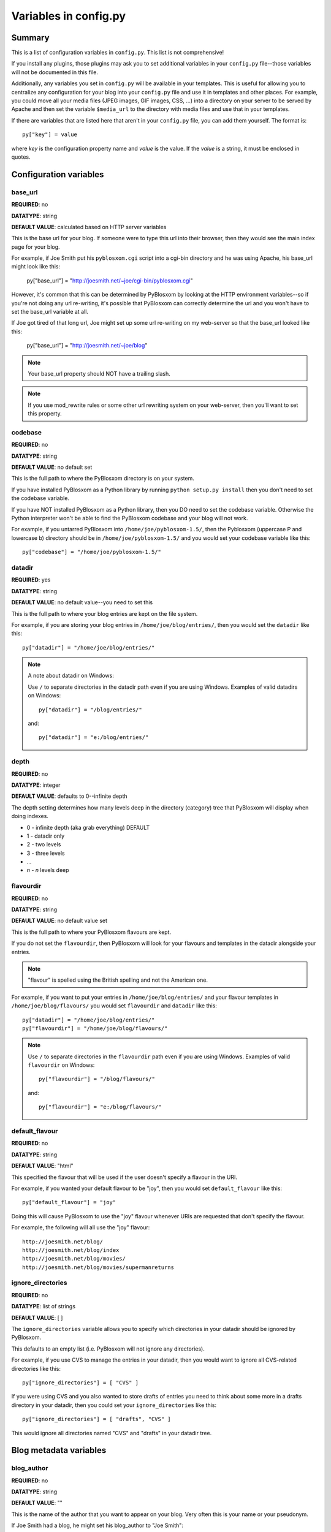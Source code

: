 ======================
Variables in config.py
======================

Summary
=======

This is a list of configuration variables in ``config.py``.  This list
is not comprehensive!

If you install any plugins, those plugins may ask you to set
additional variables in your ``config.py`` file--those variables will
not be documented in this file.

Additionally, any variables you set in ``config.py`` will be available
in your templates.  This is useful for allowing you to centralize any
configuration for your blog into your ``config.py`` file and use it in
templates and other places.  For example, you could move all your
media files (JPEG images, GIF images, CSS, ...) into a directory on
your server to be served by Apache and then set the variable
``$media_url`` to the directory with media files and use that in your
templates.

If there are variables that are listed here that aren't in your
``config.py`` file, you can add them yourself.  The format is::

    py["key"] = value

where *key* is the configuration property name and *value* is the
value.  If the *value* is a string, it must be enclosed in quotes.


Configuration variables
=======================

base_url
--------

**REQUIRED**: no

**DATATYPE**: string

**DEFAULT VALUE**: calculated based on HTTP server variables

This is the base url for your blog.  If someone were to type this url
into their browser, then they would see the main index page for your
blog.

For example, if Joe Smith put his ``pyblosxom.cgi`` script into a
cgi-bin directory and he was using Apache, his base_url might look
like this:

   py["base_url"] = "http://joesmith.net/~joe/cgi-bin/pyblosxom.cgi"

However, it's common that this can be determined by PyBlosxom by
looking at the HTTP environment variables--so if you're not doing any
url re-writing, it's possible that PyBlosxom can correctly determine
the url and you won't have to set the base_url variable at all.

If Joe got tired of that long url, Joe might set up some url
re-writing on my web-server so that the base_url looked like this:

   py["base_url"] = "http://joesmith.net/~joe/blog"


.. Note::

   Your base_url property should NOT have a trailing slash.

.. Note::

   If you use mod_rewrite rules or some other url rewriting system on
   your web-server, then you'll want to set this property.


codebase
--------

**REQUIRED**: no

**DATATYPE**: string

**DEFAULT VALUE**: no default set

This is the full path to where the PyBlosxom directory is on your
system.

If you have installed PyBlosxom as a Python library by running
``python setup.py install`` then you don't need to set the codebase
variable.

If you have NOT installed PyBlosxom as a Python library, then you DO
need to set the codebase variable.  Otherwise the Python interpreter
won't be able to find the PyBlosxom codebase and your blog will not
work.

For example, if you untarred PyBlosxom into
``/home/joe/pyblosxom-1.5/``, then the Pyblosxom (uppercase P and
lowercase b) directory should be in ``/home/joe/pyblosxom-1.5/`` and
you would set your codebase variable like this::

   py["codebase"] = "/home/joe/pyblosxom-1.5/"


datadir
-------

**REQUIRED**: yes

**DATATYPE**: string

**DEFAULT VALUE**: no default value--you need to set this

This is the full path to where your blog entries are kept on the file
system.

For example, if you are storing your blog entries in
``/home/joe/blog/entries/``, then you would set the ``datadir`` like
this::

   py["datadir"] = "/home/joe/blog/entries/"


.. Note::

   A note about datadir on Windows:

   Use ``/`` to separate directories in the datadir path even if you
   are using Windows.  Examples of valid datadirs on Windows::

      py["datadir"] = "/blog/entries/"

   and::

      py["datadir"] = "e:/blog/entries/"

depth
-----

**REQUIRED**: no

**DATATYPE**: integer

**DEFAULT VALUE**: defaults to 0--infinite depth

The depth setting determines how many levels deep in the directory
(category) tree that PyBlosxom will display when doing indexes.

* 0 - infinite depth (aka grab everything) DEFAULT
* 1 - datadir only
* 2 - two levels
* 3 - three levels
* ...
* *n* - *n* levels deep

flavourdir
----------

**REQUIRED**: no

**DATATYPE**: string

**DEFAULT VALUE**: no default value set

This is the full path to where your PyBlosxom flavours are kept.

If you do not set the ``flavourdir``, then PyBlosxom will look for
your flavours and templates in the datadir alongside your entries.

.. Note::

   "flavour" is spelled using the British spelling and not the American
   one.

For example, if you want to put your entries in
``/home/joe/blog/entries/`` and your flavour templates in
``/home/joe/blog/flavours/`` you would set ``flavourdir`` and
``datadir`` like this::

   py["datadir"] = "/home/joe/blog/entries/"
   py["flavourdir"] = "/home/joe/blog/flavours/"


.. Note::

   Use ``/`` to separate directories in the ``flavourdir`` path even
   if you are using Windows.  Examples of valid ``flavourdir`` on
   Windows::

      py["flavourdir"] = "/blog/flavours/"

   and::

      py["flavourdir"] = "e:/blog/flavours/"



default_flavour
---------------

**REQUIRED**: no

**DATATYPE**: string

**DEFAULT VALUE**: "html"

This specified the flavour that will be used if the user doesn't
specify a flavour in the URI.

For example, if you wanted your default flavour to be "joy", then you
would set ``default_flavour`` like this::

   py["default_flavour"] = "joy"


Doing this will cause PyBlosxom to use the "joy" flavour whenever URIs
are requested that don't specify the flavour.

For example, the following will all use the "joy" flavour::

   http://joesmith.net/blog/
   http://joesmith.net/blog/index
   http://joesmith.net/blog/movies/
   http://joesmith.net/blog/movies/supermanreturns


ignore_directories
------------------

**REQUIRED**: no

**DATATYPE**: list of strings

**DEFAULT VALUE**: [ ]

The ``ignore_directories`` variable allows you to specify which
directories in your datadir should be ignored by PyBlosxom.

This defaults to an empty list (i.e. PyBlosxom will not ignore any
directories).

For example, if you use CVS to manage the entries in your datadir, then 
you would want to ignore all CVS-related directories like this::

   py["ignore_directories"] = [ "CVS" ]


If you were using CVS and you also wanted to store drafts of entries
you need to think about some more in a drafts directory in your
datadir, then you could set your ``ignore_directories`` like this::

   py["ignore_directories"] = [ "drafts", "CVS" ]


This would ignore all directories named "CVS" and "drafts" in your
datadir tree.


Blog metadata variables
=======================

blog_author
-----------

**REQUIRED**: no

**DATATYPE**: string

**DEFAULT VALUE**: ""

This is the name of the author that you want to appear on your blog.
Very often this is your name or your pseudonym.

If Joe Smith had a blog, he might set his blog_author to "Joe Smith"::

   py["blog_author"] = "Joe Smith"


If Joe Smith had a blog, but went by the pseudonym "Magic Rocks", he
might set his blog_author to "Magic Rocks"::

   py["blog_author"] = "Magic Rocks"


blog_description
----------------

**REQUIRED**: no

**DATATYPE**: string

**DEFAULT VALUE**: ""

This is the description or byline of your blog.  Typically this is a
phrase or a sentence that summarizes what your blog covers.

If you were writing a blog about restaurants in the Boston area, you
might have a ``blog_description`` of::

   py["blog_description"] = "Critiques of restaurants in the Boston area"


Or if your blog covered development on PyBlosxom, your
``blog_description`` might go like this::

   py["blog_description"] = "Ruminations on the development of " + \
                            "PyBlosxom and related things"


.. Note::

   Remember that the ``config.py`` file is a Python code file just
   like any other Python code file.  Splitting long lines into shorter
   lines can be done with string concatenation and the ``\`` character
   which indicates that the next line is a continuation of the current
   one.

   Additionally, you can use """ ... """ and ''' ... ''' if you like.


blog_email
----------

**REQUIRED**: no

**DATATYPE**: string

**DEFAULT VALUE**: ""

This is the email address you want associated with your blog.

For example, say Joe Smith had an email address ``joe@joesmith.net``
and wanted that associated with his blog.  Then he would set the email
address as such::

   py["blog_email"] = "joe@joesmith.net"


blog_encoding
-------------

**REQUIRED**: YES

**DATATYPE**: string

**DEFAULT VALUE**: no default value--you must set this

This is the character encoding of your blog.

For example, if your blog was encoded in utf-8, then you would set the
``blog_encoding`` to::

   py["blog_encoding"] = "utf-8"


.. Note::

   This value must be a valid character encoding value.  In general,
   if you don't know what to set your encoding to then set it to
   ``utf-8``.

This value should be in the meta section of any HTML- or XHTML-based flavours
and it's also in the header for any feed-based flavours.  An improper
encoding will gummy up some/most feed readers and web-browsers.

W3C has `a nice tutorial on encoding`__.  You may refer to 
`IANA charset registry`__ for a complete list of encoding names. 


__ http://www.w3.org/International/tutorials/tutorial-char-enc/
__ http://www.iana.org/assignments/character-sets


blog_language
-------------

**REQUIRED**: yes

**DATATYPE**: string

**DEFAULT VALUE**: no default value--you must set this

This is the primary language code for your blog.

For example, English users should use ``en``::

   py["blog_language"] = "en"

This gets used in the RSS flavours.


Refer to `ISO 639-2`__ for language codes.  Many systems use two-letter
ISO 639-1 codes supplemented by three-letter ISO 639-2 codes when no
two-letter code is applicable.  Often ISO 639-2 is sufficient.  If you use
very special languages, you may want to refer to `ISO 639-3`__, which is a
super set of ISO 639-2 and contains languages used thousands of years ago.

__ http://en.wikipedia.org/wiki/List_of_ISO_639-2_codes
__ http://www.sil.org/iso639-3/


blog_title
----------

**REQUIRED**: yes

**DATATYPE**: string

**DEFAULT VALUE**: no default value--you must set this

This is the title of your blog.  Typically this should be short and is
accompanied by a longer summary of your blog which is set in
``blog_description``.

For example, if Joe were writing a blog about cooking, he might title
his blog::

   py["blog_title"] = "Joe's blog about cooking"


locale
------

**REQUIRED**: no

**DATATYPE**: string

**DEFAULT VALUE**: "C"

FIXME - this needs to be verified

PyBlosxom uses the locale config variable to adjust the values for
month names and dates.

In general, you don't need to set this unless you know you're not
using en_US or en_UK.

A listing of language codes is at
http://ftp.ics.uci.edu/pub/ietf/http/related/iso639.txt

A listing of country codes is at:
http://userpage.chemie.fu-berlin.de/diverse/doc/ISO_3166.html

For example, if you wanted to set the locale to the Dutch language in
the Netherlands you'd set locale to::

   py["locale"] = "nl_NL.UTF-8"


log_file
--------

**REQUIRED**: no

**DATATYPE**: string

**DEFAULT VALUE**: no default value set

This specifies the file that PyBlosxom will log messages to.

If this is set to "NONE", then log messages will be silently ignored.

If PyBlosxom cannot open the file for writing, then log messages will
be sent to sys.stderr.

For example, if you wanted PyBlosxom to log messages to
``/home/joe/blog/logs/pyblosxom.log``, then you would set ``log_file``
to::

   py["log_file"] = "/home/joe/blog/logs/pyblosxom.log"


If you were on Windows, then you might set it to::

   py["log_file"] = "c:/blog/logs/pyblosxom.log"

.. Note::

   The webserver that is executing PyBlosxom must be able to write to
   the directory containing your ``pyblosxom.log`` file.


log_level
---------

**REQUIRED**: no

**DATATYPE**: string

**DEFAULT VALUE**: no default value set

**POSSIBLE VALUES**: 

* ``critical``
* ``error``
* ``warning``
* ``info``
* ``debug``

This sets the log level for logging messages.

If you set the ``log_level`` to ``critical``, then ONLY critical
messages are logged.

If you set the ``log_level`` to ``error``, then error and critical
messages are logged.

If you set the ``log_level`` to ``warning``, then warning, error, and
critical messages are logged.

So on and so forth.

For "production" blogs (i.e. you're not tinkering with configuration,
new plugins, new flavours, or anything along those lines), then this
should be set to ``warning`` or ``error``.

For example, if you're done tinkering with your blog, you might set
the ``log_level`` to ``info`` allowing you to see how requests are
being processed::

   py['log_level'] = "info"


log_filter
----------

**REQUIRED**: no

**DATATYPE**: string

**DEFAULT VALUE**: no default value specified

This let's you specify which channels should be logged.

If ``log_filter`` is set, then ONLY messages from the specified channels
are logged.  Everything else is silently ignored.

Each plugin can log messages on its own channel.  Therefore channel 
name == plugin name.

PyBlosxom logs its messages to a channel named "root".


.. Warning::

   A warning about omitting root:

   If you use ``log_filter`` and don't include "root", then PyBlosxom
   messages will be silently ignored!


For example, if you wanted to filter log messages to "root" and
messages from the "comments" plugin, then you would set ``log_filter``
like this::

   py["log_filter"] = ["root", "comments"]


FIXME - is the channel name == plugin name done automatically by
PyBlosxom or is the channel name specified when logging?



num_entries
-----------

**REQUIRED**: no

**DATATYPE**: int

**DEFAULT VALUE**: 5

The ``num_entries`` variable specifies the number of entries that show
up on your home page and other category index pages.  It doesn't
affect the number of entries that show up on date-based archive pages.

It defaults to 5 which means "show at most 5 entries".

If you set it to 0, then it will show all entries that it can.

For example, if you wanted to set ``num_entries`` to 10 so that 10
entries show on your category index pages, you sould set it like
this::

   py["num_entries"] = 10


Plugin variables
================

plugin_dirs
-----------

**REQUIRED**: no

**DATATYPE**: list of strings

**DEFAULT VALUE**: []

The ``plugin_dirs`` variable lists the directories in which you have
PyBlosxom plugins.

When you set this variable, be sure to set the ``load_plugins``
variable as well.

This defaults to ``[]`` which is an empty list.

For example, if you stored your PyBlosxom plugins in
``/home/joe/blog/plugins/``, then you would set ``plugin_dirs`` like
this::

   py["plugin_dirs"] = ["/home/joe/blog/plugins/"]


load_plugins
------------

**REQUIRED**: no

**DATATYPE**: list of strings

**DEFAULT VALUE**: no default value set

If the ``load_plugins`` variable is set to a list of strings, then
PyBlosxom will load the plugins specified in the order they were
specified in.  If the ``load_plugins`` variable is set to ``[]``
(i.e. an empty list), then PyBlosxom will not load any plugins.

If the ``load_plugins`` variable is not set at all, then PyBlosxom
will load all plugins that it finds in the plugin directories in
alphabetical order.

For example, if you had ``plugin_dirs`` set to
``["/home/joe/blog/plugins/"]`` and there were three plugins in that
directory ``plugin_a.py``, ``plugin_b.py``, and ``plugin_c.py`` and
you did NOT set load_plugins, then PyBlosxom will load ``plugin_a``
followed by ``plugin_b`` followed by ``plugin_c``.

If you wanted PyBlosxom to load ``plugin_a`` and ``plugin_c``, then you
would set ``load_plugins`` to::

   py["load_plugins"] = ["plugin_a", "plugin_c"]


.. Note::

   ``load_plugins`` should contain a list of strings where each string
   is a Python module--not a filename.  So don't add the ``.py`` to
   the end of the module name!


.. Note::

   In general, it's better to explicitly set ``load_plugins`` to the
   plugins you want to use.  This reduces the confusion about which
   plugins did what when you have problems.  It also reduces the
   potential for accidentally loading plugins you didn't intend to
   load.


.. Note::

   PyBlosxom loads plugins in the order specified by ``load_plugins``.
   This order also affects the order that callbacks are registered and
   later executed.  For example, if plugin_a and plugin_b both
   implement the handle callback and you load plugin_b first, then
   plugin_b will execute before plugin_a when the handle callback
   kicks off.

   Usually this isn't a big deal, however it's possible that some
   plugins will want to have a chance to do things before other
   plugins.  This should be specified in the documentation that comes
   with those plugins.

